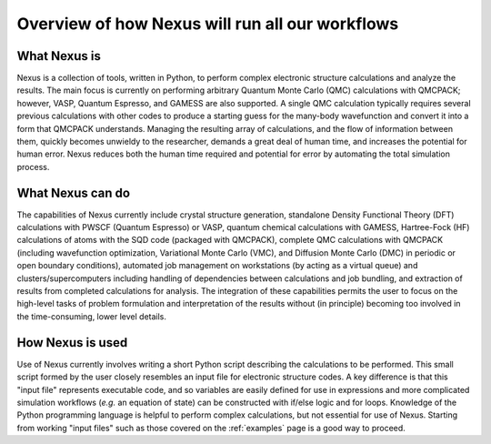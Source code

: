 .. _overview:

Overview of how Nexus will run all our workflows
================================================

What Nexus is
-------------

Nexus is a collection of tools, written in Python, to perform
complex electronic structure calculations and analyze the results.  The main
focus is currently on performing arbitrary Quantum Monte Carlo (QMC)
calculations with QMCPACK; however, VASP, Quantum Espresso, and GAMESS are
also supported.  A single QMC calculation typically requires several
previous calculations with other codes to produce a starting guess for the
many-body wavefunction and convert it into a form that QMCPACK understands.
Managing the resulting array of calculations, and the flow of information
between them, quickly becomes unwieldy to the researcher, demands a great
deal of human time, and increases the potential for human error.  Nexus
reduces both the human time required and potential for error by
automating the total simulation process.

What Nexus can do
-----------------

The capabilities of Nexus currently include crystal structure
generation, standalone Density Functional Theory (DFT) calculations with
PWSCF (Quantum Espresso) or VASP,  quantum chemical calculations with GAMESS,
Hartree-Fock (HF) calculations of atoms with the SQD code (packaged with
QMCPACK), complete QMC calculations with QMCPACK (including wavefunction
optimization, Variational Monte Carlo (VMC), and Diffusion Monte Carlo (DMC) in
periodic or open boundary conditions), automated job management on workstations
(by acting as a virtual queue) and clusters/supercomputers
including handling of dependencies
between calculations and job bundling,  and extraction of results from
completed calculations for analysis.  The integration of these capabilities
permits the user to focus on the high-level tasks of problem formulation and
interpretation of the results without (in principle) becoming too involved
in the time-consuming, lower level details.

How Nexus is used
-----------------

Use of Nexus currently involves writing a short Python script
describing the calculations to be performed.  This small script formed by the
user closely resembles an input file for electronic structure codes.  A key
difference is that this "input file" represents executable code, and so
variables are easily defined for use in expressions and more complicated
simulation workflows (*e.g.* an equation of state) can be constructed
with if/else logic and for loops.  Knowledge of the Python programming language
is helpful to perform complex calculations, but not essential for use of
Nexus.  Starting from working "input files" such as those covered
on the :ref:`examples` page is a good way to proceed.
